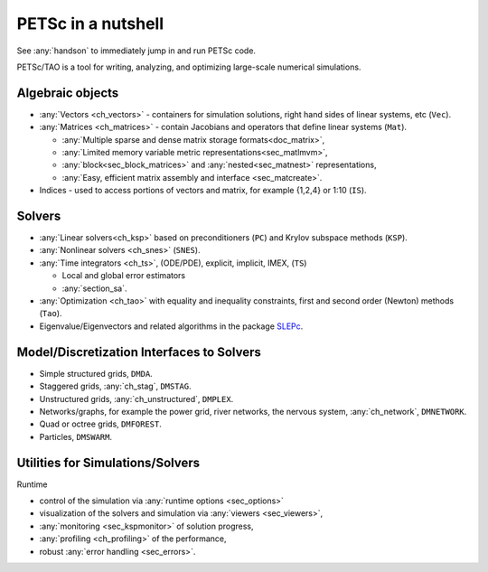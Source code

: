 ===================
PETSc in a nutshell
===================

See :any:`handson` to immediately jump in and run PETSc code.

PETSc/TAO is a tool for writing, analyzing, and optimizing large-scale numerical simulations.

.. image:: /images/manual/library_structure.svg
   :alt: PETSc Structure Diagram
   :align: center

Algebraic objects
=================

* :any:`Vectors <ch_vectors>` - containers for simulation solutions, right hand sides of linear systems, etc (``Vec``).

* :any:`Matrices <ch_matrices>`  - contain Jacobians and operators that define linear systems (``Mat``).

  * :any:`Multiple sparse and dense matrix storage formats<doc_matrix>`,

  * :any:`Limited memory variable metric representations<sec_matlmvm>`,

  * :any:`block<sec_block_matrices>` and :any:`nested<sec_matnest>` representations,

  * :any:`Easy, efficient matrix assembly and interface <sec_matcreate>`.

* Indices - used to access portions of vectors and matrix, for example {1,2,4} or 1:10 (``IS``).

Solvers
=======

* :any:`Linear solvers<ch_ksp>` based on preconditioners (``PC``) and Krylov subspace methods (``KSP``).

* :any:`Nonlinear solvers <ch_snes>` (``SNES``).

* :any:`Time integrators <ch_ts>`, (ODE/PDE), explicit, implicit, IMEX, (``TS``)

  * Local and global error estimators

  * :any:`section_sa`.

* :any:`Optimization <ch_tao>` with equality and inequality constraints, first and second order (Newton) methods (``Tao``).

* Eigenvalue/Eigenvectors and related algorithms in the package `SLEPc <https://slepc.upv.es>`__.

Model/Discretization Interfaces to Solvers
==========================================

* Simple structured grids, ``DMDA``.

* Staggered grids, :any:`ch_stag`, ``DMSTAG``.

* Unstructured grids, :any:`ch_unstructured`, ``DMPLEX``.

* Networks/graphs, for example the power grid, river networks, the nervous system, :any:`ch_network`, ``DMNETWORK``.

* Quad or octree grids, ``DMFOREST``.

* Particles, ``DMSWARM``.

.. seealso::

   For full feature list see:

   - :ref:`Vector table <doc_vector>`
   - :ref:`Matrix table <doc_matrix>`
   - :ref:`Linear solvers table <doc_linsolve>`
   - :ref:`Nonlinear solvers table <doc_nonlinsolve>`
   - :ref:`ODE integrators table <integrator_table>`
   - :ref:`Optimizers table <doc_taosolve>`
   - :ref:`Model/discretization interfaces to solvers table <dm_table>`

Utilities for Simulations/Solvers
=================================

Runtime

* control of the simulation via :any:`runtime options <sec_options>`

* visualization of the solvers and simulation via :any:`viewers <sec_viewers>`,

* :any:`monitoring <sec_kspmonitor>` of solution progress,

* :any:`profiling <ch_profiling>` of the performance,

* robust :any:`error handling <sec_errors>`.
